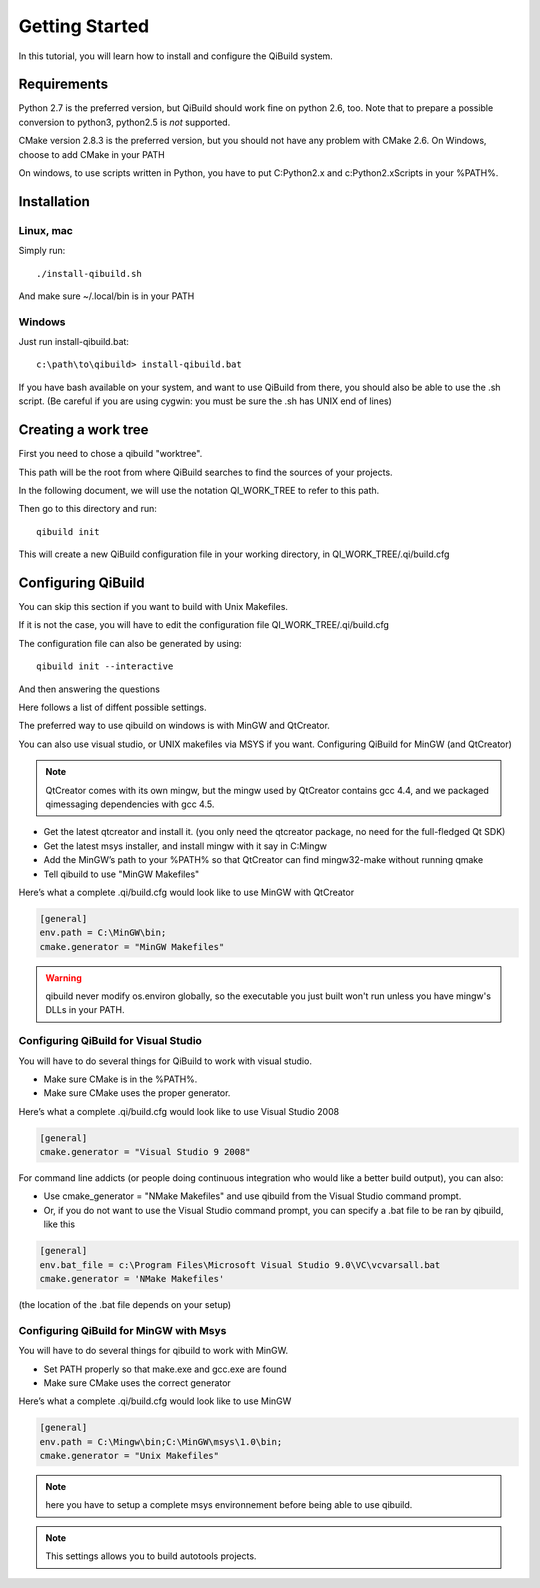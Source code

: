 .. _getting-started:

Getting Started
===============

In this tutorial, you will learn how to install and configure the QiBuild system.

Requirements
------------

Python 2.7 is the preferred version, but QiBuild should work fine on python
2.6, too. Note that to prepare a possible conversion to python3, python2.5 is
*not* supported.

CMake version 2.8.3 is the preferred version, but you should not have any
problem with CMake 2.6. On Windows, choose to add CMake in your PATH

On windows, to use scripts written in Python, you have to put C:\Python2.x and
c:\Python2.x\Scripts in your %PATH%.

Installation
------------

Linux, mac
++++++++++

Simply run::

  ./install-qibuild.sh

And make sure ~/.local/bin is in your PATH

Windows
+++++++

Just run install-qibuild.bat::

  c:\path\to\qibuild> install-qibuild.bat

If you have bash available on your system, and want to use QiBuild from there,
you should also be able to use the .sh script. (Be careful if you are using
cygwin: you must be sure the .sh has UNIX end of lines)

Creating a work tree
--------------------

First you need to chose a qibuild "worktree".

This path will be the root from where QiBuild searches to find the sources of
your projects.

In the following document, we will use the notation QI_WORK_TREE to refer to this path.

Then go to this directory and run::

  qibuild init

This will create a new QiBuild configuration file in your working directory, in
QI_WORK_TREE/.qi/build.cfg

Configuring QiBuild
-------------------

You can skip this section if you want to build with Unix Makefiles.

If it is not the case, you will have to edit the configuration file
QI_WORK_TREE/.qi/build.cfg

The configuration file can also be generated by using::

  qibuild init --interactive

And then answering the questions

Here follows a list of diffent possible settings.

The preferred way to use qibuild on windows is with MinGW and QtCreator.

You can also use visual studio, or UNIX makefiles via MSYS if you want.
Configuring QiBuild for MinGW (and QtCreator)

.. note:: QtCreator comes with its own mingw, but the mingw used by QtCreator
   contains gcc 4.4, and we packaged qimessaging dependencies with gcc 4.5.

* Get the latest qtcreator and install it. (you only need the qtcreator
  package, no need for the full-fledged Qt SDK)

* Get the latest msys installer, and install mingw with it say in C:\Mingw

* Add the MinGW’s path to your %PATH% so that QtCreator can find mingw32-make
  without running qmake

* Tell qibuild to use "MinGW Makefiles"

Here’s what a complete .qi/build.cfg would look like to use MinGW with QtCreator

.. code-block:: ini

  [general]
  env.path = C:\MinGW\bin;
  cmake.generator = "MinGW Makefiles"


.. warning:: qibuild never modify os.environ globally, so the executable you just built
   won't run unless you have mingw's DLLs in your PATH.

Configuring QiBuild for Visual Studio
+++++++++++++++++++++++++++++++++++++

You will have to do several things for QiBuild to work with visual studio.

* Make sure CMake is in the %PATH%.

* Make sure CMake uses the proper generator.

Here’s what a complete .qi/build.cfg would look like to use Visual Studio 2008

.. code-block:: ini

  [general]
  cmake.generator = "Visual Studio 9 2008"

For command line addicts (or people doing continuous integration who would like
a better build output), you can also:

* Use cmake_generator = "NMake Makefiles" and use qibuild from the Visual
  Studio command prompt.

* Or, if you do not want to use the Visual Studio command prompt, you can
  specify a .bat file to be ran by qibuild, like this

.. code-block:: ini

    [general]
    env.bat_file = c:\Program Files\Microsoft Visual Studio 9.0\VC\vcvarsall.bat
    cmake.generator = 'NMake Makefiles'

(the location of the .bat file depends on your setup)


Configuring QiBuild for MinGW with Msys
+++++++++++++++++++++++++++++++++++++++

You will have to do several things for qibuild to work with MinGW.

* Set PATH properly so that make.exe and gcc.exe are found

* Make sure CMake uses the correct generator

Here’s what a complete .qi/build.cfg would look like to use MinGW

.. code-block:: ini

  [general]
  env.path = C:\Mingw\bin;C:\MinGW\msys\1.0\bin;
  cmake.generator = "Unix Makefiles"

.. note:: here you have to setup a complete msys environnement before being
   able to use qibuild.

.. note:: This settings allows you to build autotools projects.


